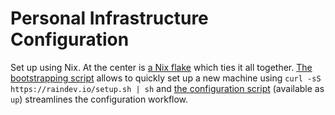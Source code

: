 [[https://github.com/raindev/nix-config/actions/workflows/test.yml][https://github.com/raindev/nix-config/actions/workflows/test.yml/badge.svg]]

* Personal Infrastructure Configuration

Set up using Nix. At the center is [[file:flake.nix][a Nix flake]] which ties it all together. [[file:bootstrap][The bootstrapping script]] allows to quickly set up a new machine using =curl -sS https://raindev.io/setup.sh | sh= and [[file:configure][the configuration script]] (available as =up=) streamlines the configuration workflow.

[[https://builtwithnix.org][https://builtwithnix.org/badge.svg]]
